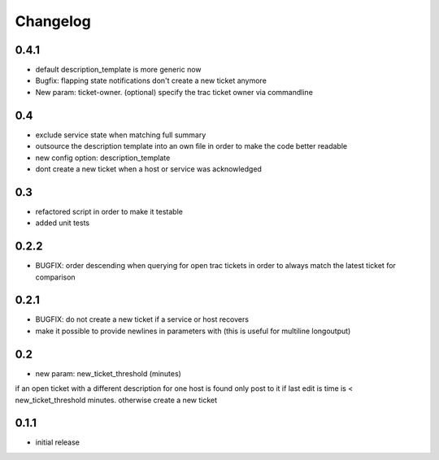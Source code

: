 Changelog
=========

0.4.1
-----

- default description\_template is more generic now
- Bugfix: flapping state notifications don't create a new ticket anymore
- New param: ticket-owner. (optional) specify the trac ticket owner via commandline

0.4
---

-  exclude service state when matching full summary
-  outsource the description template into an own file in order to make
   the code better readable
-  new config option: description\_template
-  dont create a new ticket when a host or service was acknowledged

0.3
---

-  refactored script in order to make it testable
-  added unit tests

0.2.2
-----

-  BUGFIX: order descending when querying for open trac tickets in order
   to always match the latest ticket for comparison

0.2.1
-----

-  BUGFIX: do not create a new ticket if a service or host recovers
-  make it possible to provide newlines in parameters with (this is
   useful for multiline longoutput)

0.2
---

-  new param: new\_ticket\_threshold (minutes)

if an open ticket with a different description for one host is found
only post to it if last edit is time is < new\_ticket\_threshold
minutes. otherwise create a new ticket

0.1.1
-----

-  initial release

